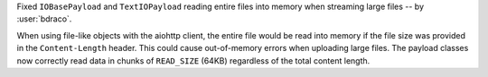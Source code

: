 Fixed ``IOBasePayload`` and ``TextIOPayload`` reading entire files into memory when streaming large files -- by :user:`bdraco`.

When using file-like objects with the aiohttp client, the entire file would be read into memory if the file size was provided in the ``Content-Length`` header. This could cause out-of-memory errors when uploading large files. The payload classes now correctly read data in chunks of ``READ_SIZE`` (64KB) regardless of the total content length.
